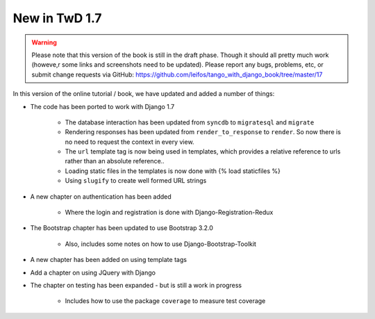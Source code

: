 .. _new17-label:



New in TwD 1.7
==============

.. warning:: Please note that this version of the book is still in the draft phase. Though it should all pretty much work (howeve,r some links and screenshots need to be updated). Please report any bugs, problems, etc, or submit change requests via GitHub: https://github.com/leifos/tango_with_django_book/tree/master/17 


In this version of the online tutorial / book, we have updated and added a number of things:

* The code has been ported to work with Django 1.7
	
	* The database interaction has been updated from ``syncdb`` to ``migratesql`` and ``migrate``
	* Rendering responses has been updated from ``render_to_response`` to ``render``. So now there is no need to request the context in every view.
	* The ``url`` template tag is now being used in templates, which provides a relative reference to urls rather than an absolute reference..
	* Loading static files in the templates is now done with {% load staticfiles %}
	* Using ``slugify`` to create well formed URL strings

* A new chapter on authentication has been added

	* Where the login and registration is done with Django-Registration-Redux 

* The Bootstrap chapter has been updated to use Bootstrap 3.2.0

	* Also, includes some notes on how to use Django-Bootstrap-Toolkit
	
* A new chapter has been added on using template tags

* Add a chapter on using JQuery with Django

* The chapter on testing has been expanded - but is still a work in progress

	* Includes how to use the package ``coverage`` to measure test coverage 
	
	

	
	
	
